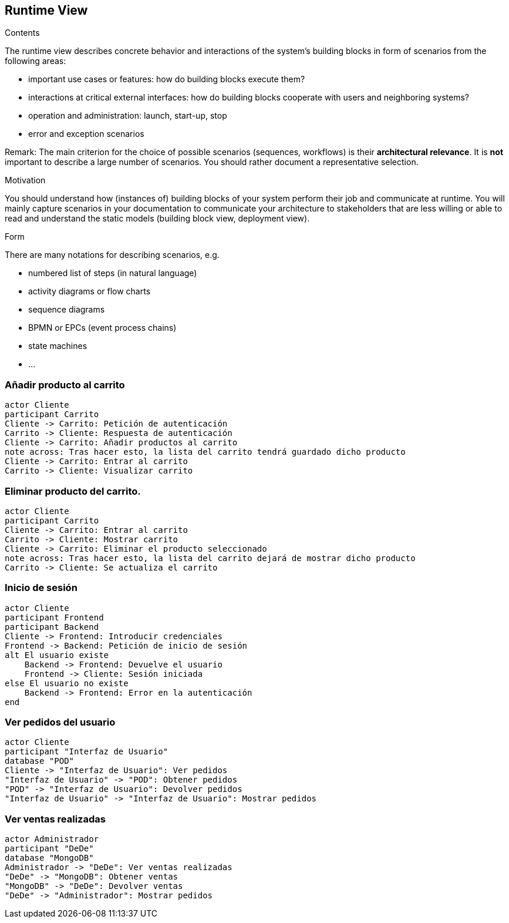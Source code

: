 [[section-runtime-view]]
== Runtime View


[role="arc42help"]
****
.Contents
The runtime view describes concrete behavior and interactions of the system’s building blocks in form of scenarios from the following areas:

* important use cases or features: how do building blocks execute them?
* interactions at critical external interfaces: how do building blocks cooperate with users and neighboring systems?
* operation and administration: launch, start-up, stop
* error and exception scenarios

Remark: The main criterion for the choice of possible scenarios (sequences, workflows) is their *architectural relevance*. It is *not* important to describe a large number of scenarios. You should rather document a representative selection.

.Motivation
You should understand how (instances of) building blocks of your system perform their job and communicate at runtime.
You will mainly capture scenarios in your documentation to communicate your architecture to stakeholders that are less willing or able to read and understand the static models (building block view, deployment view).

.Form
There are many notations for describing scenarios, e.g.

* numbered list of steps (in natural language)
* activity diagrams or flow charts
* sequence diagrams
* BPMN or EPCs (event process chains)
* state machines
* ...

****

=== Añadir producto al carrito

[plantuml,"Diagrama Añadir producto",png]
----
actor Cliente
participant Carrito
Cliente -> Carrito: Petición de autenticación
Carrito -> Cliente: Respuesta de autenticación
Cliente -> Carrito: Añadir productos al carrito
note across: Tras hacer esto, la lista del carrito tendrá guardado dicho producto
Cliente -> Carrito: Entrar al carrito
Carrito -> Cliente: Visualizar carrito
----

=== Eliminar producto del carrito.

[plantuml,"Diagrama Eliminar Producto",png]
----
actor Cliente
participant Carrito
Cliente -> Carrito: Entrar al carrito
Carrito -> Cliente: Mostrar carrito
Cliente -> Carrito: Eliminar el producto seleccionado
note across: Tras hacer esto, la lista del carrito dejará de mostrar dicho producto
Carrito -> Cliente: Se actualiza el carrito
----

=== Inicio de sesión

[plantuml,"Diagrama Inicio de sesión",png]
----
actor Cliente
participant Frontend
participant Backend
Cliente -> Frontend: Introducir credenciales
Frontend -> Backend: Petición de inicio de sesión
alt El usuario existe
    Backend -> Frontend: Devuelve el usuario
    Frontend -> Cliente: Sesión iniciada
else El usuario no existe
    Backend -> Frontend: Error en la autenticación
end
----

=== Ver pedidos del usuario

[plantuml,"Ver pedidos",png]
----
actor Cliente
participant "Interfaz de Usuario"
database "POD"
Cliente -> "Interfaz de Usuario": Ver pedidos
"Interfaz de Usuario" -> "POD": Obtener pedidos
"POD" -> "Interfaz de Usuario": Devolver pedidos
"Interfaz de Usuario" -> "Interfaz de Usuario": Mostrar pedidos
----

=== Ver ventas realizadas

[plantuml,"Ver ventas realizadas",png]
----
actor Administrador
participant "DeDe"
database "MongoDB"
Administrador -> "DeDe": Ver ventas realizadas
"DeDe" -> "MongoDB": Obtener ventas
"MongoDB" -> "DeDe": Devolver ventas
"DeDe" -> "Administrador": Mostrar pedidos
----

